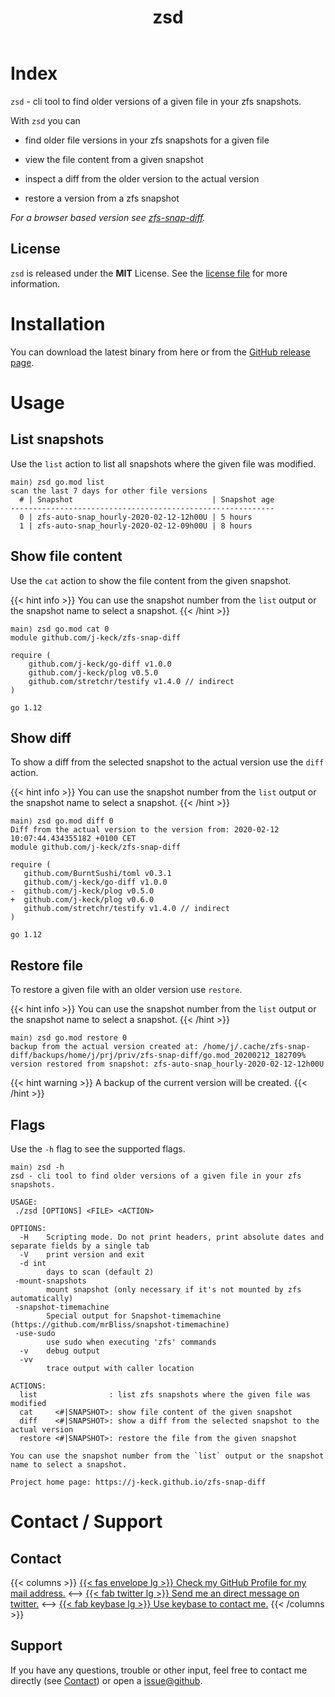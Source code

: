 #
# The gh-pages site at 'https://j-keck.github.io/zsd
# are generated from this file
#
#+title: zsd
#+hugo_base_dir: ./doc/site
#+options: creator:t author:nil

* Index
:PROPERTIES:
:export_title: zsd
:export_file_name: _index
:export_hugo_section: /
:export_hugo_weight: 10
:export_hugo_type: docs
:END:

~zsd~ - cli tool to find older versions of a given file in your zfs snapshots.

With ~zsd~ you can

  - find older file versions in your zfs snapshots for a given file

  - view the file content from a given snapshot

  - inspect a diff from the older version to the actual version

  - restore a version from a zfs snapshot

/For a browser based version see [[https://j-keck.github.io/zfs-snap-diff][zfs-snap-diff]]./

** License

~zsd~ is released under the **MIT** License.
See the [[https://github.com/j-keck/zsd/blob/master/LICENSE][license file]] for more information.


* Installation
  :PROPERTIES:
  :export_file_name: install
  :export_hugo_weight: 20
  :export_hugo_section: docs
  :END:

You can download the latest binary from here or from the [[https://github.com/j-keck/zsd/releases][GitHub release page]].

 #+BEGIN_SRC elisp :results output raw :exports results
   (defun version-string ()
       "Lookup the latest `zsd version."
       (s-trim-right (shell-command-to-string "git describe --tags --always --abbrev=0 --match 'v[0-9].[0-9].[0-9]'")))

     (defun section-for (title version goos)
       (let ((artifact (format "zsd-%s-%s.tgz" goos version)))
             (format (concat "{{< tab \"%s\" >}}\n"
                             "  1.) **Download** the latest version: "
                             "[[https://github.com/j-keck/zsd/releases/download/%s/%s][%s]]\n\n"
                             "  2.) Run it:  ~./zsd <FILE> <ACTION>~\n"
                             "{{< /tab >}}\n\n"
                             ) title version artifact artifact)))

     (letrec ((v  (version-string)))
       (princ "\n\n{{<tabs \"install\">}}\n")
       (princ (section-for "Linux (x64)"   v "linux"))
       (princ (section-for "FreeBSD (x64)" v "freebsd"))
       (princ (section-for "Solaris (x64)" v "solaris"))
       (princ (section-for "Mac OS (x64)"  v "darwin"))
       (princ "{{< /tabs >}}\n\n")))
 #+END_SRC


* Usage
  :PROPERTIES:
  :export_file_name: usage
  :export_hugo_weight: 30
  :export_hugo_section: docs
  :END:



** List snapshots

Use the ~list~ action to list all snapshots where the
given file was modified.

 #+BEGIN_EXAMPLE
 main⟩ zsd go.mod list
 scan the last 7 days for other file versions
   # | Snapshot                               | Snapshot age
 -----------------------------------------------------------
   0 | zfs-auto-snap_hourly-2020-02-12-12h00U | 5 hours
   1 | zfs-auto-snap_hourly-2020-02-12-09h00U | 8 hours
 #+END_EXAMPLE

** Show file content

Use the ~cat~ action to show the file content from
the given snapshot.

{{< hint info >}}
You can use the snapshot number from the ~list~ output
or the snapshot name to select a snapshot.
{{< /hint >}}

 #+BEGIN_EXAMPLE
 main⟩ zsd go.mod cat 0
 module github.com/j-keck/zfs-snap-diff

 require (
	 github.com/j-keck/go-diff v1.0.0
	 github.com/j-keck/plog v0.5.0
	 github.com/stretchr/testify v1.4.0 // indirect
 )

 go 1.12
 #+END_EXAMPLE

** Show diff

To show a diff from the selected snapshot to the actual version
use the ~diff~ action.

{{< hint info >}}
You can use the snapshot number from the ~list~ output
or the snapshot name to select a snapshot.
{{< /hint >}}

 #+BEGIN_EXAMPLE
 main⟩ zsd go.mod diff 0
 Diff from the actual version to the version from: 2020-02-12 10:07:44.434355182 +0100 CET
 module github.com/j-keck/zfs-snap-diff

 require (
    github.com/BurntSushi/toml v0.3.1
    github.com/j-keck/go-diff v1.0.0
 -  github.com/j-keck/plog v0.5.0
 +  github.com/j-keck/plog v0.6.0
    github.com/stretchr/testify v1.4.0 // indirect
 )

 go 1.12
 #+END_EXAMPLE

** Restore file

To restore a given file with an older version use ~restore~.

{{< hint info >}}
You can use the snapshot number from the ~list~ output
or the snapshot name to select a snapshot.
{{< /hint >}}

 #+BEGIN_EXAMPLE
 main⟩ zsd go.mod restore 0
 backup from the actual version created at: /home/j/.cache/zfs-snap-diff/backups/home/j/prj/priv/zfs-snap-diff/go.mod_20200212_182709%
 version restored from snapshot: zfs-auto-snap_hourly-2020-02-12-12h00U
 #+END_EXAMPLE

{{< hint warning >}}
A backup of the current version will be created.
{{< /hint >}}


** Flags

Use the ~-h~ flag to see the supported flags.

#+BEGIN_EXAMPLE
main⟩ zsd -h
zsd - cli tool to find older versions of a given file in your zfs snapshots.

USAGE:
 ./zsd [OPTIONS] <FILE> <ACTION>

OPTIONS:
  -H	Scripting mode. Do not print headers, print absolute dates and separate fields by a single tab
  -V	print version and exit
  -d int
        days to scan (default 2)
 -mount-snapshots
        mount snapshot (only necessary if it's not mounted by zfs automatically)
 -snapshot-timemachine
        Special output for Snapshot-timemachine (https://github.com/mrBliss/snapshot-timemachine)
 -use-sudo
        use sudo when executing 'zfs' commands
  -v	debug output
  -vv
        trace output with caller location

ACTIONS:
  list                : list zfs snapshots where the given file was modified
  cat     <#|SNAPSHOT>: show file content of the given snapshot
  diff    <#|SNAPSHOT>: show a diff from the selected snapshot to the actual version
  restore <#|SNAPSHOT>: restore the file from the given snapshot

You can use the snapshot number from the `list` output or the snapshot name to select a snapshot.

Project home page: https://j-keck.github.io/zfs-snap-diff
#+END_EXAMPLE


* Contact / Support
  :PROPERTIES:
  :export_file_name: contact-support
  :export_hugo_weight: 60
  :export_hugo_section: docs
  :END:


** Contact

{{< columns >}}
[[https://github.com/j-keck][{{< fas envelope lg >}} Check my GitHub Profile for my mail address.]]
<--->
[[https://twitter.com/jhyphenkeck][{{< fab twitter lg >}} Send me an direct message on twitter.]]
<--->
[[https://keybase.io/jkeck][{{< fab keybase lg >}} Use keybase to contact me.]]
{{< /columns >}}


** Support

If you have any questions, trouble or other input, feel free to contact
me directly (see [[/docs/contact-support#contact][Contact]]) or open a [[https://github.com/j-keck/zsd/issues/new][issue@github]].
